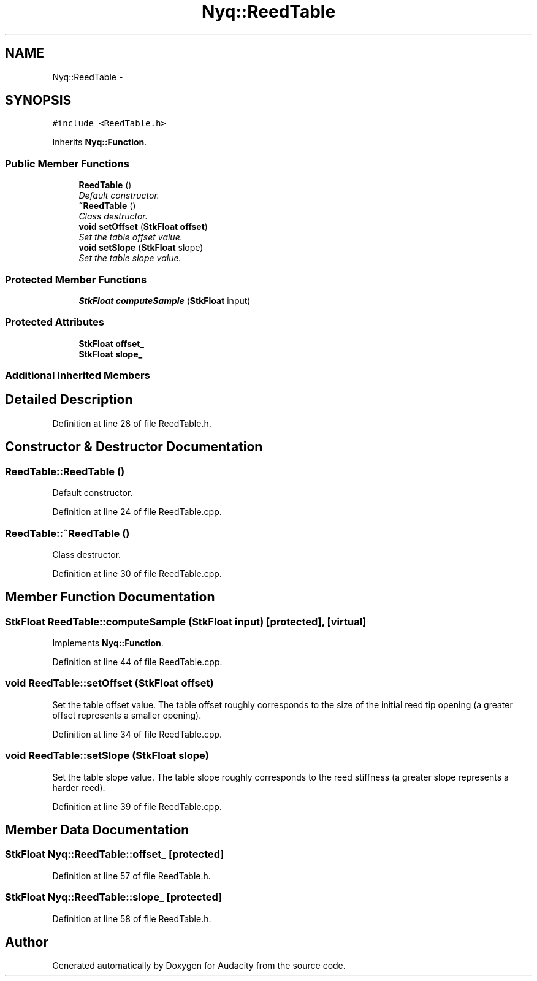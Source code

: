 .TH "Nyq::ReedTable" 3 "Thu Apr 28 2016" "Audacity" \" -*- nroff -*-
.ad l
.nh
.SH NAME
Nyq::ReedTable \- 
.SH SYNOPSIS
.br
.PP
.PP
\fC#include <ReedTable\&.h>\fP
.PP
Inherits \fBNyq::Function\fP\&.
.SS "Public Member Functions"

.in +1c
.ti -1c
.RI "\fBReedTable\fP ()"
.br
.RI "\fIDefault constructor\&. \fP"
.ti -1c
.RI "\fB~ReedTable\fP ()"
.br
.RI "\fIClass destructor\&. \fP"
.ti -1c
.RI "\fBvoid\fP \fBsetOffset\fP (\fBStkFloat\fP \fBoffset\fP)"
.br
.RI "\fISet the table offset value\&. \fP"
.ti -1c
.RI "\fBvoid\fP \fBsetSlope\fP (\fBStkFloat\fP slope)"
.br
.RI "\fISet the table slope value\&. \fP"
.in -1c
.SS "Protected Member Functions"

.in +1c
.ti -1c
.RI "\fBStkFloat\fP \fBcomputeSample\fP (\fBStkFloat\fP input)"
.br
.in -1c
.SS "Protected Attributes"

.in +1c
.ti -1c
.RI "\fBStkFloat\fP \fBoffset_\fP"
.br
.ti -1c
.RI "\fBStkFloat\fP \fBslope_\fP"
.br
.in -1c
.SS "Additional Inherited Members"
.SH "Detailed Description"
.PP 
Definition at line 28 of file ReedTable\&.h\&.
.SH "Constructor & Destructor Documentation"
.PP 
.SS "ReedTable::ReedTable ()"

.PP
Default constructor\&. 
.PP
Definition at line 24 of file ReedTable\&.cpp\&.
.SS "ReedTable::~ReedTable ()"

.PP
Class destructor\&. 
.PP
Definition at line 30 of file ReedTable\&.cpp\&.
.SH "Member Function Documentation"
.PP 
.SS "\fBStkFloat\fP ReedTable::computeSample (\fBStkFloat\fP input)\fC [protected]\fP, \fC [virtual]\fP"

.PP
Implements \fBNyq::Function\fP\&.
.PP
Definition at line 44 of file ReedTable\&.cpp\&.
.SS "\fBvoid\fP ReedTable::setOffset (\fBStkFloat\fP offset)"

.PP
Set the table offset value\&. The table offset roughly corresponds to the size of the initial reed tip opening (a greater offset represents a smaller opening)\&. 
.PP
Definition at line 34 of file ReedTable\&.cpp\&.
.SS "\fBvoid\fP ReedTable::setSlope (\fBStkFloat\fP slope)"

.PP
Set the table slope value\&. The table slope roughly corresponds to the reed stiffness (a greater slope represents a harder reed)\&. 
.PP
Definition at line 39 of file ReedTable\&.cpp\&.
.SH "Member Data Documentation"
.PP 
.SS "\fBStkFloat\fP Nyq::ReedTable::offset_\fC [protected]\fP"

.PP
Definition at line 57 of file ReedTable\&.h\&.
.SS "\fBStkFloat\fP Nyq::ReedTable::slope_\fC [protected]\fP"

.PP
Definition at line 58 of file ReedTable\&.h\&.

.SH "Author"
.PP 
Generated automatically by Doxygen for Audacity from the source code\&.
